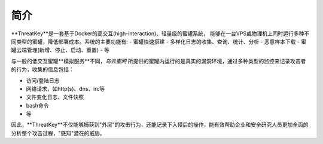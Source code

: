 .. _introduction:

简介
====

**ThreatKey**是一套基于Docker的高交互(high-interaction)、轻量级的蜜罐系统，
能够在一台VPS或物理机上同时运行多种不同类型的蜜罐，降低部署成本。系统的主要功能有:
- 蜜罐快速搭建
- 多样化日志的收集、查询、统计、分析
- 恶意样本下载
- 蜜罐云端管理(新增、停止、启动、重置)
- 等

与一般的低交互蜜罐**模拟服务**不同，`乌云蜜网` 所提供的蜜罐内运行的是真实的漏洞环境，通过多种类型的监控来记录攻击者的行为，收集的信息包括：

- 访问/登陆日志
- 网络请求，如http(s)、dns、irc等
- 文件变化日志、文件快照
- bash命令
- 等

因此，**ThreatKey**不仅能够捕获到"外层"的攻击行为，还能记录下入侵后的操作，能有效帮助企业和安全研究人员更加全面的分析整个攻击过程，"感知"潜在的威胁。

